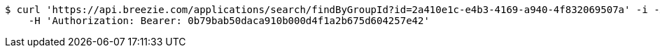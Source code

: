 [source,bash]
----
$ curl 'https://api.breezie.com/applications/search/findByGroupId?id=2a410e1c-e4b3-4169-a940-4f832069507a' -i -X GET \
    -H 'Authorization: Bearer: 0b79bab50daca910b000d4f1a2b675d604257e42'
----